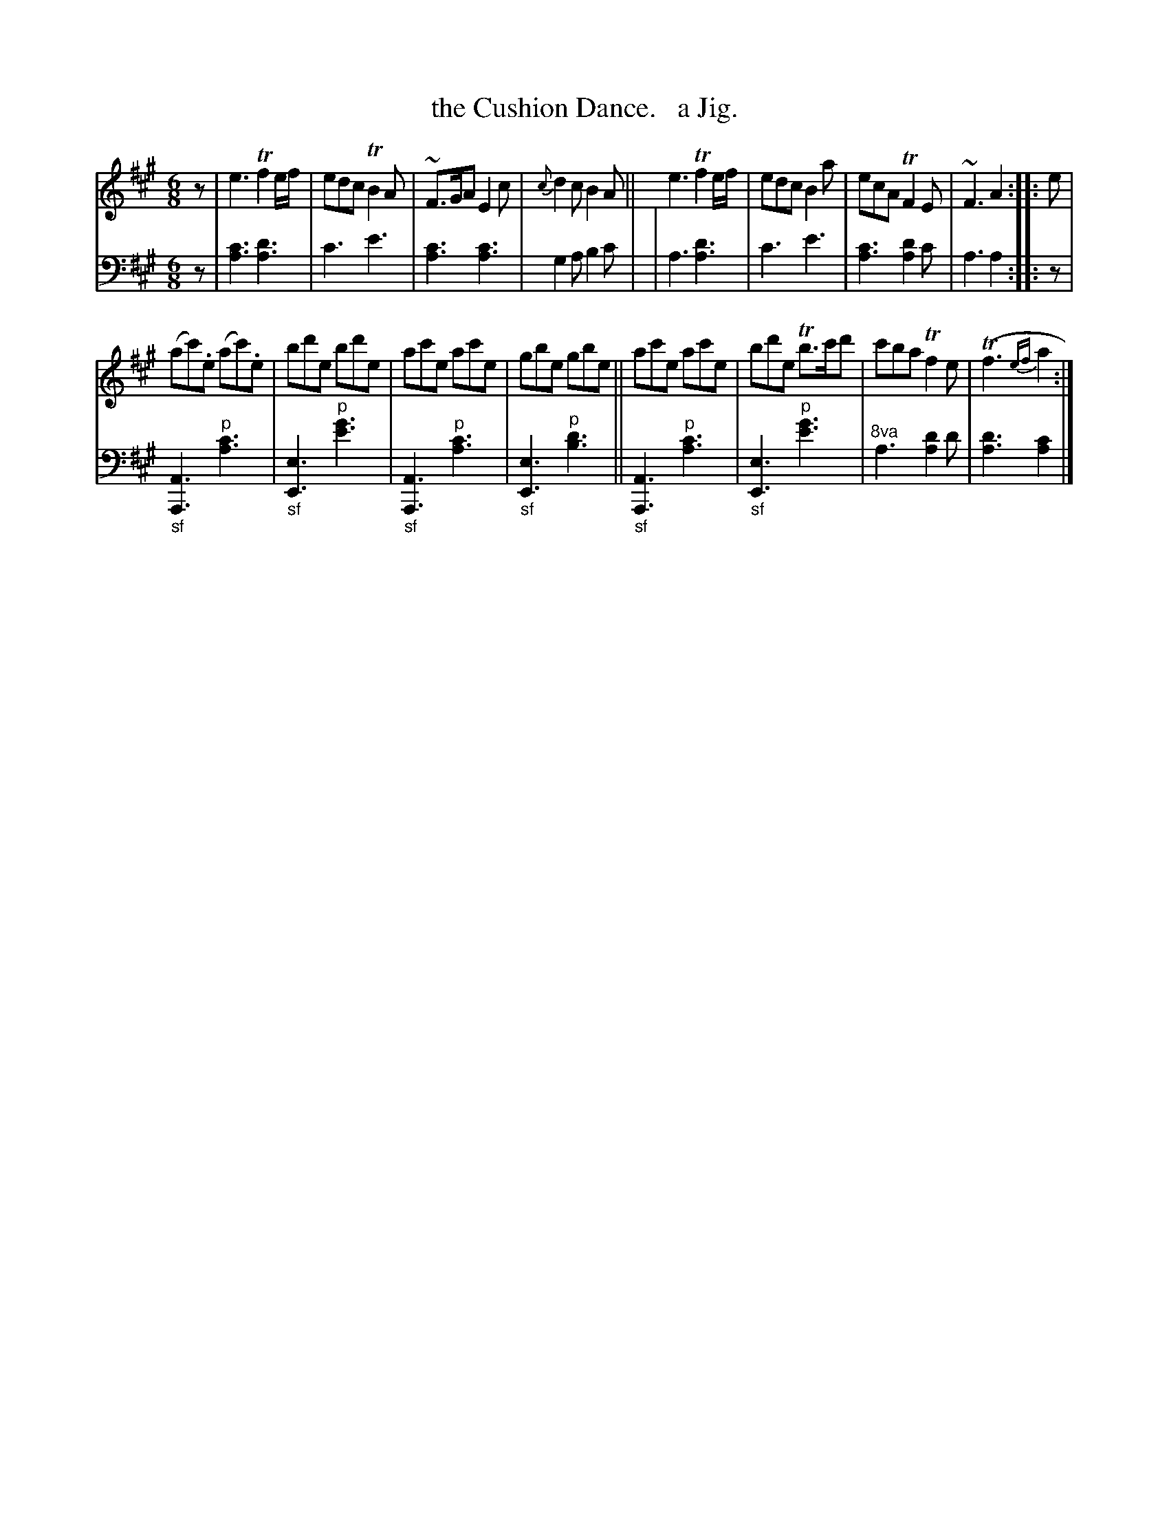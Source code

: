X: 3271
T: the Cushion Dance.   a Jig.
%R: jig
N: This is version 1, for ABC software that doesn't understand voice overlays or trailing grace notes.
B: Niel Gow & Sons "Complete Repository" v.3 p.27 #1
Z: 2021 John Chambers <jc:trillian.mit.edu>
M: 6/8
L: 1/8
K: A
% - - - - - - - - - -
V: 1 staves=2
z |\
e3 Tf2e/f/ | edc TB2A | ~F>GA E2c | {c}d2c B2A || e3 Tf2e/f/ | edc B2a | ecA TF2E | ~F3 A2 :: e |
(ac').e (ac').e | bd'e bd'e | ac'e ac'e | gbe gbe || ac'e ac'e | bd'e Tb>c'd' | c'ba Tf2e | (Tf3 {ef}a2 :|
% - - - - - - - - - -
V: 2 clef=bass middle=d
z \
| [a3c'3] [a3d'3] | c'3 e'3 | [a3c'3] [a3c'3] | g2a b2c' |\
| a3 [a3d'3] | c'3 e'3 | [a3c'3] [a2d'2]c' | a3 a2 :: z |
"_sf"[A3A,3] "^p"[a3c'3] | "_sf"[e3E3] "^p"[e'3g'3] | "_sf"[A3A,3] "^p"[a3c'3] | "_sf"[e3E3] "^p"[b3d'3] ||\
"_sf"[A3A,3] "^p"[a3c'3] | "_sf"[e3E3] "^p"[e'3g'3] | "^8va"a3 [a2d'2]d' | [a3d'3] [a2c'2] |]
